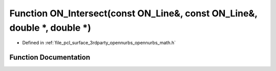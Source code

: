 .. _exhale_function_opennurbs__math_8h_1a21fd0e0817ff597ca6318c40f23838ae:

Function ON_Intersect(const ON_Line&, const ON_Line&, double \*, double \*)
===========================================================================

- Defined in :ref:`file_pcl_surface_3rdparty_opennurbs_opennurbs_math.h`


Function Documentation
----------------------


.. doxygenfunction:: ON_Intersect(const ON_Line&, const ON_Line&, double *, double *)
